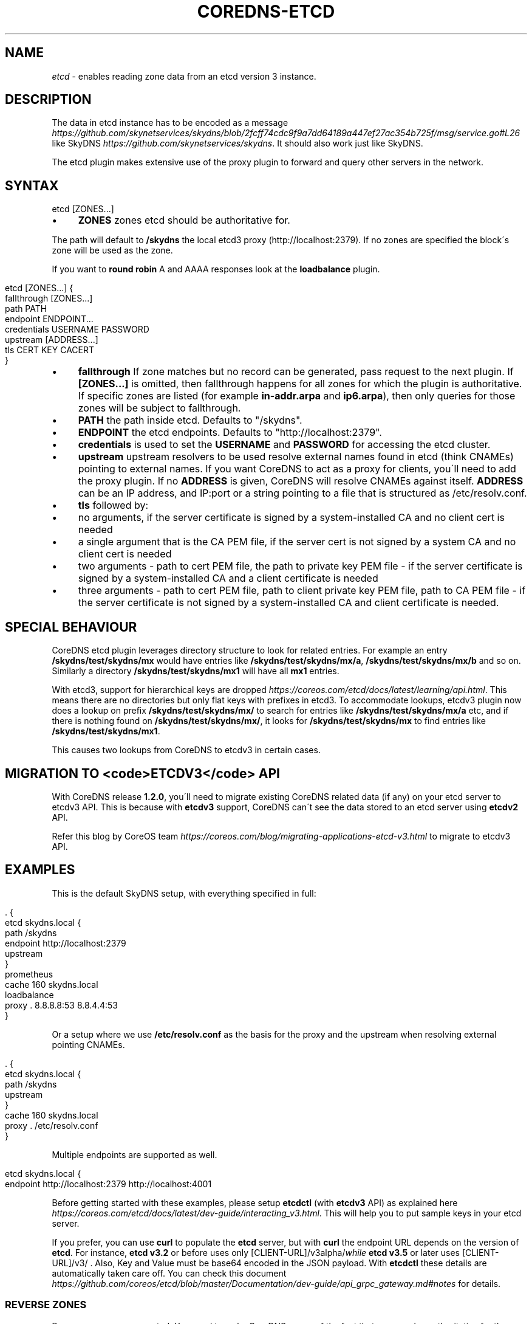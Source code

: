 .\" generated with Ronn/v0.7.3
.\" http://github.com/rtomayko/ronn/tree/0.7.3
.
.TH "COREDNS\-ETCD" "7" "February 2019" "CoreDNS" "CoreDNS plugins"
.
.SH "NAME"
\fIetcd\fR \- enables reading zone data from an etcd version 3 instance\.
.
.SH "DESCRIPTION"
The data in etcd instance has to be encoded as a message \fIhttps://github\.com/skynetservices/skydns/blob/2fcff74cdc9f9a7dd64189a447ef27ac354b725f/msg/service\.go#L26\fR like SkyDNS \fIhttps://github\.com/skynetservices/skydns\fR\. It should also work just like SkyDNS\.
.
.P
The etcd plugin makes extensive use of the proxy plugin to forward and query other servers in the network\.
.
.SH "SYNTAX"
.
.nf

etcd [ZONES\.\.\.]
.
.fi
.
.IP "\(bu" 4
\fBZONES\fR zones etcd should be authoritative for\.
.
.IP "" 0
.
.P
The path will default to \fB/skydns\fR the local etcd3 proxy (http://localhost:2379)\. If no zones are specified the block\'s zone will be used as the zone\.
.
.P
If you want to \fBround robin\fR A and AAAA responses look at the \fBloadbalance\fR plugin\.
.
.IP "" 4
.
.nf

etcd [ZONES\.\.\.] {
    fallthrough [ZONES\.\.\.]
    path PATH
    endpoint ENDPOINT\.\.\.
    credentials USERNAME PASSWORD
    upstream [ADDRESS\.\.\.]
    tls CERT KEY CACERT
}
.
.fi
.
.IP "" 0
.
.IP "\(bu" 4
\fBfallthrough\fR If zone matches but no record can be generated, pass request to the next plugin\. If \fB[ZONES\.\.\.]\fR is omitted, then fallthrough happens for all zones for which the plugin is authoritative\. If specific zones are listed (for example \fBin\-addr\.arpa\fR and \fBip6\.arpa\fR), then only queries for those zones will be subject to fallthrough\.
.
.IP "\(bu" 4
\fBPATH\fR the path inside etcd\. Defaults to "/skydns"\.
.
.IP "\(bu" 4
\fBENDPOINT\fR the etcd endpoints\. Defaults to "http://localhost:2379"\.
.
.IP "\(bu" 4
\fBcredentials\fR is used to set the \fBUSERNAME\fR and \fBPASSWORD\fR for accessing the etcd cluster\.
.
.IP "\(bu" 4
\fBupstream\fR upstream resolvers to be used resolve external names found in etcd (think CNAMEs) pointing to external names\. If you want CoreDNS to act as a proxy for clients, you\'ll need to add the proxy plugin\. If no \fBADDRESS\fR is given, CoreDNS will resolve CNAMEs against itself\. \fBADDRESS\fR can be an IP address, and IP:port or a string pointing to a file that is structured as /etc/resolv\.conf\.
.
.IP "\(bu" 4
\fBtls\fR followed by:
.
.IP "\(bu" 4
no arguments, if the server certificate is signed by a system\-installed CA and no client cert is needed
.
.IP "\(bu" 4
a single argument that is the CA PEM file, if the server cert is not signed by a system CA and no client cert is needed
.
.IP "\(bu" 4
two arguments \- path to cert PEM file, the path to private key PEM file \- if the server certificate is signed by a system\-installed CA and a client certificate is needed
.
.IP "\(bu" 4
three arguments \- path to cert PEM file, path to client private key PEM file, path to CA PEM file \- if the server certificate is not signed by a system\-installed CA and client certificate is needed\.
.
.IP "" 0

.
.IP "" 0
.
.SH "SPECIAL BEHAVIOUR"
CoreDNS etcd plugin leverages directory structure to look for related entries\. For example an entry \fB/skydns/test/skydns/mx\fR would have entries like \fB/skydns/test/skydns/mx/a\fR, \fB/skydns/test/skydns/mx/b\fR and so on\. Similarly a directory \fB/skydns/test/skydns/mx1\fR will have all \fBmx1\fR entries\.
.
.P
With etcd3, support for hierarchical keys are dropped \fIhttps://coreos\.com/etcd/docs/latest/learning/api\.html\fR\. This means there are no directories but only flat keys with prefixes in etcd3\. To accommodate lookups, etcdv3 plugin now does a lookup on prefix \fB/skydns/test/skydns/mx/\fR to search for entries like \fB/skydns/test/skydns/mx/a\fR etc, and if there is nothing found on \fB/skydns/test/skydns/mx/\fR, it looks for \fB/skydns/test/skydns/mx\fR to find entries like \fB/skydns/test/skydns/mx1\fR\.
.
.P
This causes two lookups from CoreDNS to etcdv3 in certain cases\.
.
.SH "MIGRATION TO <code>ETCDV3</code> API"
With CoreDNS release \fB1\.2\.0\fR, you\'ll need to migrate existing CoreDNS related data (if any) on your etcd server to etcdv3 API\. This is because with \fBetcdv3\fR support, CoreDNS can\'t see the data stored to an etcd server using \fBetcdv2\fR API\.
.
.P
Refer this blog by CoreOS team \fIhttps://coreos\.com/blog/migrating\-applications\-etcd\-v3\.html\fR to migrate to etcdv3 API\.
.
.SH "EXAMPLES"
This is the default SkyDNS setup, with everything specified in full:
.
.IP "" 4
.
.nf

\&\. {
    etcd skydns\.local {
        path /skydns
        endpoint http://localhost:2379
        upstream
    }
    prometheus
    cache 160 skydns\.local
    loadbalance
    proxy \. 8\.8\.8\.8:53 8\.8\.4\.4:53
}
.
.fi
.
.IP "" 0
.
.P
Or a setup where we use \fB/etc/resolv\.conf\fR as the basis for the proxy and the upstream when resolving external pointing CNAMEs\.
.
.IP "" 4
.
.nf

\&\. {
    etcd skydns\.local {
        path /skydns
        upstream
    }
    cache 160 skydns\.local
    proxy \. /etc/resolv\.conf
}
.
.fi
.
.IP "" 0
.
.P
Multiple endpoints are supported as well\.
.
.IP "" 4
.
.nf

etcd skydns\.local {
    endpoint http://localhost:2379 http://localhost:4001
\.\.\.
.
.fi
.
.IP "" 0
.
.P
Before getting started with these examples, please setup \fBetcdctl\fR (with \fBetcdv3\fR API) as explained here \fIhttps://coreos\.com/etcd/docs/latest/dev\-guide/interacting_v3\.html\fR\. This will help you to put sample keys in your etcd server\.
.
.P
If you prefer, you can use \fBcurl\fR to populate the \fBetcd\fR server, but with \fBcurl\fR the endpoint URL depends on the version of \fBetcd\fR\. For instance, \fBetcd v3\.2\fR or before uses only [CLIENT\-URL]/v3alpha/\fIwhile \fBetcd v3\.5\fR or later uses [CLIENT\-URL]/v3/\fR \. Also, Key and Value must be base64 encoded in the JSON payload\. With \fBetcdctl\fR these details are automatically taken care off\. You can check this document \fIhttps://github\.com/coreos/etcd/blob/master/Documentation/dev\-guide/api_grpc_gateway\.md#notes\fR for details\.
.
.SS "REVERSE ZONES"
Reverse zones are supported\. You need to make CoreDNS aware of the fact that you are also authoritative for the reverse\. For instance if you want to add the reverse for 10\.0\.0\.0/24, you\'ll need to add the zone \fB0\.0\.10\.in\-addr\.arpa\fR to the list of zones\. Showing a snippet of a Corefile:
.
.IP "" 4
.
.nf

etcd skydns\.local 10\.0\.0\.0/24 {
\.\.\.
.
.fi
.
.IP "" 0
.
.P
Next you\'ll need to populate the zone with reverse records, here we add a reverse for 10\.0\.0\.127 pointing to reverse\.skydns\.local\.
.
.IP "" 4
.
.nf

% etcdctl put /skydns/arpa/in\-addr/10/0/0/127 \'{"host":"reverse\.skydns\.local\."}\'
.
.fi
.
.IP "" 0
.
.P
Querying with dig:
.
.IP "" 4
.
.nf

% dig @localhost \-x 10\.0\.0\.127 +short
reverse\.skydns\.local\.
.
.fi
.
.IP "" 0
.
.SS "ZONE NAME AS A RECORD"
The zone name itself can be used as A record\. This behavior can be achieved by writing special entries to the ETCD path of your zone\. If your zone is named \fBskydns\.local\fR for example, you can create an \fBA\fR record for this zone as follows:
.
.IP "" 4
.
.nf

% etcdctl put /skydns/local/skydns/ \'{"host":"1\.1\.1\.1","ttl":60}\'
.
.fi
.
.IP "" 0
.
.P
If you query the zone name itself, you will receive the created \fBA\fR record:
.
.IP "" 4
.
.nf

% dig +short skydns\.local @localhost
1\.1\.1\.1
.
.fi
.
.IP "" 0
.
.P
If you would like to use DNS RR for the zone name, you can set the following: ~~~ % etcdctl put /skydns/local/skydns/x1 \'{"host":"1\.1\.1\.1","ttl":60}\' % etcdctl put /skydns/local/skydns/x2 \'{"host":"1\.1\.1\.2","ttl":60}\' ~~~
.
.P
If you query the zone name now, you will get the following response:
.
.IP "" 4
.
.nf

% dig +short skydns\.local @localhost
1\.1\.1\.1
1\.1\.1\.2
.
.fi
.
.IP "" 0
.
.SS "ZONE NAME AS AAAA RECORD"
If you would like to use \fBAAAA\fR records for the zone name too, you can set the following: ~~~ % etcdctl put /skydns/local/skydns/x3 \'{"host":"2003::8:1","ttl":60}\' % etcdctl put /skydns/local/skydns/x4 \'{"host":"2003::8:2","ttl":60}\' ~~~
.
.P
If you query the zone name for \fBAAAA\fR now, you will get the following response: ~~~ sh % dig +short skydns\.local AAAA @localhost 2003::8:1 2003::8:2 ~~~
.
.SS "SRV RECORD"
If you would like to use \fBSRV\fR records, you can set the following: ~~~ % etcdctl put /skydns/local/skydns/x5 \'{"host":"skydns\-local\.server","ttl":60,"priority":10,"port":8080}\' ~~~ Please notice that the key \fBhost\fR is the \fBtarget\fR in \fBSRV\fR, so it should be a domain name\.
.
.P
If you query the zone name for \fBSRV\fR now, you will get the following response:
.
.IP "" 4
.
.nf

% dig +short skydns\.local SRV @localhost
10 100 8080 skydns\-local\.server\.
.
.fi
.
.IP "" 0
.
.SS "TXT RECORD"
If you would like to use \fBTXT\fR records, you can set the following: ~~~ % etcdctl put /skydns/local/skydns/x6 \'{"ttl":60,"text":"this is a random text message\."}\' ~~~
.
.P
If you query the zone name for \fBTXT\fR now, you will get the following response: ~~~ sh % dig +short skydns\.local TXT @localhost "this is a random text message\." ~~~
